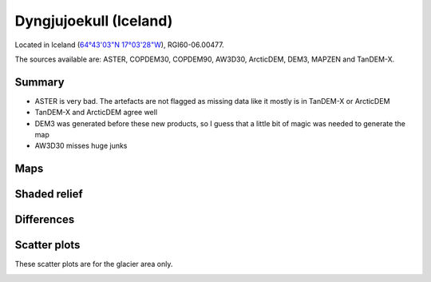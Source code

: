 Dyngjujoekull (Iceland)
=======================

Located in Iceland (`64°43'03"N 17°03'28"W <https://goo.gl/maps/2cZCQwY1kx22>`_),
RGI60-06.00477.

The sources available are: ASTER, COPDEM30, COPDEM90, AW3D30, ArcticDEM, DEM3, MAPZEN and TanDEM-X.

Summary
-------

- ASTER is very bad. The artefacts are not flagged as missing data like it
  mostly is in TanDEM-X or ArcticDEM
- TanDEM-X and ArcticDEM agree well
- DEM3 was generated before these new products, so I guess that a little bit
  of magic was needed to generate the map
- AW3D30 misses huge junks

Maps
----

.. image:: /_static/dems_examples/iceland/dem_topo_color.png
    :width: 100%

Shaded relief
-------------

.. image:: /_static/dems_examples/iceland/dem_topo_shade.png
    :width: 100%


Differences
-----------

.. image:: /_static/dems_examples/iceland/dem_diffs.png
    :width: 100%



Scatter plots
-------------

These scatter plots are for the glacier area only.

.. image:: /_static/dems_examples/iceland/dem_scatter.png
    :width: 100%
